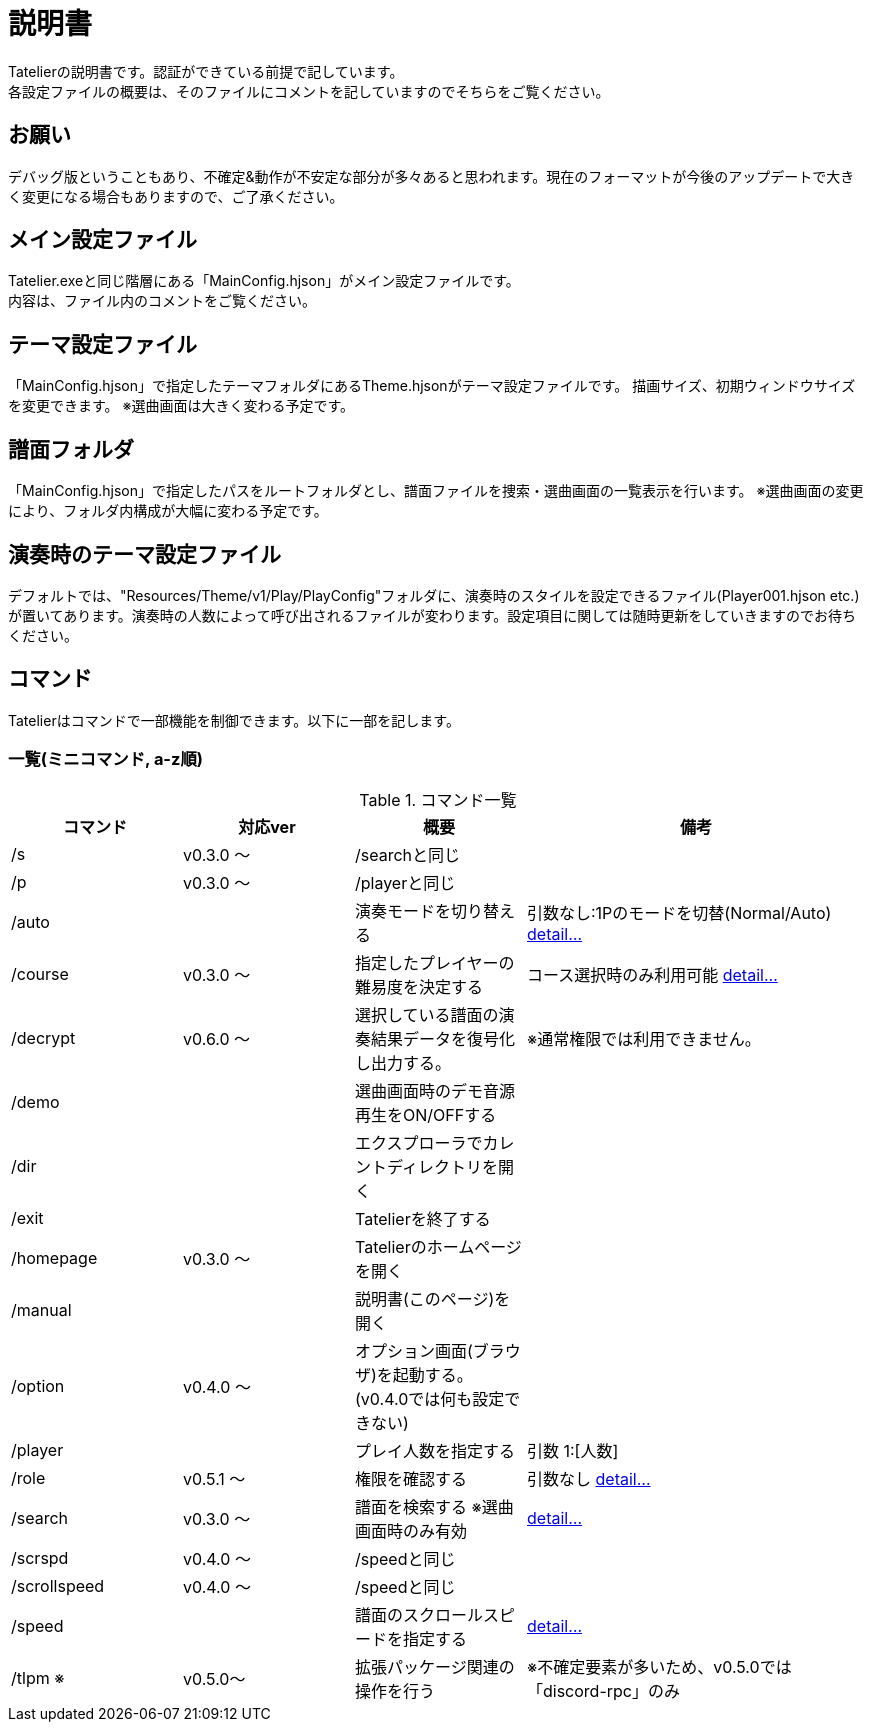# 説明書
Tatelierの説明書です。認証ができている前提で記しています。
各設定ファイルの概要は、そのファイルにコメントを記していますのでそちらをご覧ください。

## お願い
デバッグ版ということもあり、不確定&動作が不安定な部分が多々あると思われます。現在のフォーマットが今後のアップデートで大きく変更になる場合もありますので、ご了承ください。

## メイン設定ファイル
Tatelier.exeと同じ階層にある「MainConfig.hjson」がメイン設定ファイルです。 +
内容は、ファイル内のコメントをご覧ください。

## テーマ設定ファイル
「MainConfig.hjson」で指定したテーマフォルダにあるTheme.hjsonがテーマ設定ファイルです。
描画サイズ、初期ウィンドウサイズを変更できます。
※選曲画面は大きく変わる予定です。

## 譜面フォルダ
「MainConfig.hjson」で指定したパスをルートフォルダとし、譜面ファイルを捜索・選曲画面の一覧表示を行います。
※選曲画面の変更により、フォルダ内構成が大幅に変わる予定です。

## 演奏時のテーマ設定ファイル
デフォルトでは、"Resources/Theme/v1/Play/PlayConfig"フォルダに、演奏時のスタイルを設定できるファイル(Player001.hjson etc.)が置いてあります。演奏時の人数によって呼び出されるファイルが変わります。設定項目に関しては随時更新をしていきますのでお待ちください。

## コマンド
Tatelierはコマンドで一部機能を制御できます。以下に一部を記します。

### 一覧(ミニコマンド, a-z順)
[cols="1,1,1,2", options="header"]
.コマンド一覧
|===
|コマンド
|対応ver
|概要
|備考

|/s
|v0.3.0 ～
|/searchと同じ
|

|/p
|v0.3.0 ～
|/playerと同じ
|

|/auto
|
|演奏モードを切り替える
|引数なし:1Pのモードを切替(Normal/Auto)
https://tatelier.pansystar.net/docs/topics/command/?name=auto[ detail...]

|/course
|v0.3.0 ～
|指定したプレイヤーの難易度を決定する
|コース選択時のみ利用可能 https://tatelier.pansystar.net/docs/topics/command/?name=course[ detail...]

|/decrypt
|v0.6.0 ～
|選択している譜面の演奏結果データを復号化し出力する。
|※通常権限では利用できません。

|/demo
|
|選曲画面時のデモ音源再生をON/OFFする
|

|/dir
|
|エクスプローラでカレントディレクトリを開く
|

|/exit
|
|Tatelierを終了する
|

|/homepage
|v0.3.0 ～
|Tatelierのホームページを開く
|

|/manual
|
|説明書(このページ)を開く
|

|/option
|v0.4.0 ～
|オプション画面(ブラウザ)を起動する。(v0.4.0では何も設定できない)
|

|/player
|
|プレイ人数を指定する
|引数 1:[人数]

|/role
|v0.5.1 ～
|権限を確認する
|引数なし https://tatelier.pansystar.net/docs/topics/command/?name=role[ detail...]

|/search
|v0.3.0 ～
|譜面を検索する ※選曲画面時のみ有効
|https://tatelier.pansystar.net/docs/topics/command/?name=search[ detail...]

|/scrspd
|v0.4.0 ～
|/speedと同じ
|

|/scrollspeed
|v0.4.0 ～
|/speedと同じ
|

|/speed
|
|譜面のスクロールスピードを指定する
|https://tatelier.pansystar.net/docs/topics/command/?name=speed[ detail...]


|/tlpm ※
|v0.5.0～
|拡張パッケージ関連の操作を行う
|※不確定要素が多いため、v0.5.0では「discord-rpc」のみ
|===
